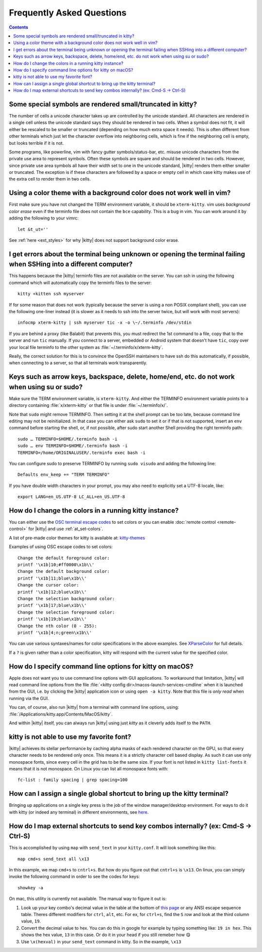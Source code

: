 Frequently Asked Questions
==============================

.. highlight:: sh

.. contents::

Some special symbols are rendered small/truncated in kitty?
-----------------------------------------------------------

The number of cells a unicode character takes up are controlled by the unicode
standard.  All characters are rendered in a single cell unless the unicode
standard says they should be rendered in two cells. When a symbol does not fit,
it will either be rescaled to be smaller or truncated (depending on how much
extra space it needs). This is often different from other terminals which just
let the character overflow into neighboring cells, which is fine if the
neighboring cell is empty, but looks terrible if it is not.

Some programs, like powerline, vim with fancy gutter symbols/status-bar, etc.
misuse unicode characters from the private use area to represent symbols. Often
these symbols are square and should be rendered in two cells.  However, since
private use area symbols all have their width set to one in the unicode
standard, |kitty| renders them either smaller or truncated. The exception is if
these characters are followed by a space or empty cell in which case kitty
makes use of the extra cell to render them in two cells.


Using a color theme with a background color does not work well in vim?
-----------------------------------------------------------------------

First make sure you have not changed the TERM environment variable, it should
be ``xterm-kitty``. vim uses *background color erase* even if the terminfo file
does not contain the ``bce`` capability. This is a bug in vim. You can work around
it by adding the following to your vimrc::

    let &t_ut=''

See :ref:`here <ext_styles>` for why |kitty| does not support background color erase.


I get errors about the terminal being unknown or opening the terminal failing when SSHing into a different computer?
-----------------------------------------------------------------------------------------------------------------------

This happens because the |kitty| terminfo files are not available on the server.
You can ssh in using the following command which will automatically copy the
terminfo files to the server::

    kitty +kitten ssh myserver

If for some reason that does not work (typically because the server is using a
non POSIX compliant shell), you can use the following one-liner instead (it
is slower as it needs to ssh into the server twice, but will work with most
servers)::

    infocmp xterm-kitty | ssh myserver tic -x -o \~/.terminfo /dev/stdin

If you are behind a proxy (like Balabit) that prevents this, you must redirect the
1st command to a file, copy that to the server and run ``tic`` manually.  If you
connect to a server, embedded or Android system that doesn't have ``tic``, copy over
your local file terminfo to the other system as :file:`~/.terminfo/x/xterm-kitty`.

Really, the correct solution for this is to convince the OpenSSH maintainers to
have ssh do this automatically, if possible, when connecting to a server, so that
all terminals work transparently.


Keys such as arrow keys, backspace, delete, home/end, etc. do not work when using su or sudo?
-------------------------------------------------------------------------------------------------

Make sure the TERM environment variable, is ``xterm-kitty``.  And either the
TERMINFO environment variable points to a directory containing :file:`x/xterm-kitty`
or that file is under :file:`~/.terminfo/x/`.

Note that ``sudo`` might remove TERMINFO.  Then setting it at the shell prompt can
be too late, because command line editing may not be reinitialized.  In that case
you can either ask ``sudo`` to set it or if that is not supported, insert an ``env``
command before starting the shell, or, if not possible, after sudo start another
Shell providing the right terminfo path::

    sudo … TERMINFO=$HOME/.terminfo bash -i
    sudo … env TERMINFO=$HOME/.terminfo bash -i
    TERMINFO=/home/ORIGINALUSER/.terminfo exec bash -i

You can configure sudo to preserve TERMINFO by running ``sudo
visudo`` and adding the following line::

    Defaults env_keep += "TERM TERMINFO"

If you have double width characters in your prompt, you may also need to
explicitly set a UTF-8 locale, like::

    export LANG=en_US.UTF-8 LC_ALL=en_US.UTF-8


How do I change the colors in a running kitty instance?
------------------------------------------------------------

You can either use the
`OSC terminal escape codes <https://invisible-island.net/xterm/ctlseqs/ctlseqs.html#h2-Operating-System-Commands>`_
to set colors or you can enable :doc:`remote control <remote-control>`
for |kitty| and use :ref:`at_set-colors`.

A list of pre-made color themes for kitty is available at:
`kitty-themes <https://github.com/dexpota/kitty-themes>`_

Examples of using OSC escape codes to set colors::

    Change the default foreground color:
    printf '\x1b]10;#ff0000\x1b\\'
    Change the default background color:
    printf '\x1b]11;blue\x1b\\'
    Change the cursor color:
    printf '\x1b]12;blue\x1b\\'
    Change the selection background color:
    printf '\x1b]17;blue\x1b\\'
    Change the selection foreground color:
    printf '\x1b]19;blue\x1b\\'
    Change the nth color (0 - 255):
    printf '\x1b]4;n;green\x1b\\'

You can use various syntaxes/names for color specifications in the above
examples. See `XParseColor <https://linux.die.net/man/3/xparsecolor>`_
for full details.

If a ``?`` is given rather than a color specification, kitty will respond
with the current value for the specified color.


How do I specify command line options for kitty on macOS?
---------------------------------------------------------------

Apple does not want you to use command line options with GUI applications. To
workaround that limitation, |kitty| will read command line options from the file
:file:`<kitty config dir>/macos-launch-services-cmdline` when it is launched
from the GUI, i.e. by clicking the |kitty| application icon or using ``open -a kitty``.
Note that this file is *only read* when running via the GUI.

You can, of course, also run |kitty| from a terminal with command line options, using:
:file:`/Applications/kitty.app/Contents/MacOS/kitty`.

And within |kitty| itself, you can always run |kitty| using just `kitty` as it
cleverly adds itself to the ``PATH``.


kitty is not able to use my favorite font?
---------------------------------------------

|kitty| achieves its stellar performance by caching alpha masks of each rendered
character on the GPU, so that every character needs to be rendered only once.
This means it is a strictly character cell based display.  As such it can use
only monospace fonts, since every cell in the grid has to be the same size. If
your font is not listed in ``kitty list-fonts`` it means that it is not
monospace. On Linux you can list all monospace fonts with::

    fc-list : family spacing | grep spacing=100


How can I assign a single global shortcut to bring up the kitty terminal?
-----------------------------------------------------------------------------

Bringing up applications on a single key press is the job of the window
manager/desktop environment. For ways to do it with kitty (or indeed any
terminal) in different environments,
see `here <https://github.com/kovidgoyal/kitty/issues/45>`_.

How do I map external shortcuts to send key combos internally? (ex: Cmd-S -> Ctrl-S)
--------------------------------------------------------------------------------------

This is accomplished by using ``map`` with ``send_text`` in your ``kitty.conf``.
It will look something like this::

    map cmd+s send_text all \x13

In this example, we map ``cmd+s`` to ``cntrl+s``. But how do you figure out that ``cntrl+s`` is ``\x13``.
On linux, you can simply invoke the following command in order to see the codes for keys::

    showkey -a

On mac, this utility is currently not available. The manual way to figure it out is:

1. Look up your key combo's decimal value in the table at the bottom of `this page <http://ascii-table.com/ansi-escape-sequences.php>`_ or any ANSI escape sequence table. Theres different modifiers for ``ctrl``, ``alt``, etc. For ex, for ``ctrl+s``, find the ``S`` row and look at the third column value, ``19``.
2. Convert the decimal value to hex. You can do this in google for example by typing something like: ``19 in hex``. This shows the hex value, ``13`` in this case. Or do it in your head if you still remeber how 😋
3. Use ``\x(hexval)`` in your ``send_text`` command in kitty. So in the example, ``\x13``
